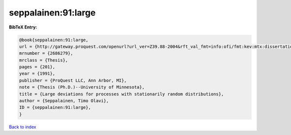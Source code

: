 seppalainen:91:large
====================

.. :cite:t:`seppalainen:91:large`

.. bibliography:: ../../All.bib

**BibTeX Entry:**

.. code-block:: bibtex

   @book{seppalainen:91:large,
   url = {http://gateway.proquest.com/openurl?url_ver=Z39.88-2004&rft_val_fmt=info:ofi/fmt:kev:mtx:dissertation&res_dat=xri:pqdiss&rft_dat=xri:pqdiss:9130200},
   mrnumber = {2686279},
   mrclass = {Thesis},
   pages = {201},
   year = {1991},
   publisher = {ProQuest LLC, Ann Arbor, MI},
   note = {Thesis (Ph.D.)--University of Minnesota},
   title = {Large deviations for processes with stationarily random distributions},
   author = {Seppalainen, Timo Olavi},
   ID = {seppalainen:91:large},
   }

`Back to index <../index>`_
